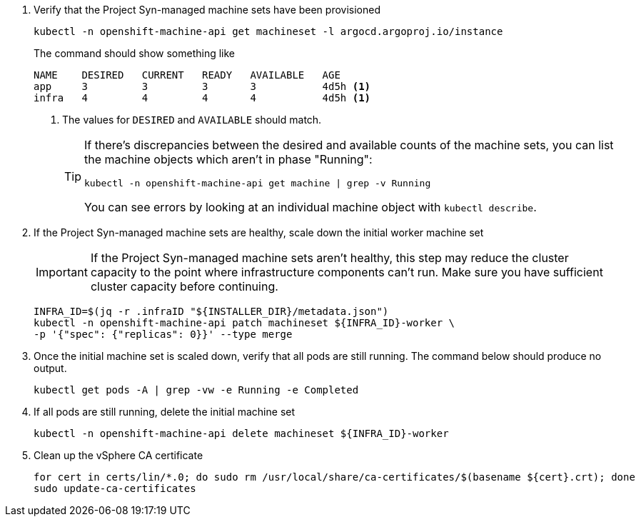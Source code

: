 . Verify that the Project Syn-managed machine sets have been provisioned
+
[source,bash]
----
kubectl -n openshift-machine-api get machineset -l argocd.argoproj.io/instance
----
+
The command should show something like
+
[source]
----
NAME    DESIRED   CURRENT   READY   AVAILABLE   AGE
app     3         3         3       3           4d5h <1>
infra   4         4         4       4           4d5h <1>
----
<1> The values for `DESIRED` and `AVAILABLE` should match.
+
[TIP]
====
If there's discrepancies between the desired and available counts of the machine sets, you can list the machine objects which aren't in phase "Running":

[source,bash]
----
kubectl -n openshift-machine-api get machine | grep -v Running
----

You can see errors by looking at an individual machine object with `kubectl describe`.
====

. If the Project Syn-managed machine sets are healthy, scale down the initial worker machine set
+
[IMPORTANT]
====
If the Project Syn-managed machine sets aren't healthy, this step may reduce the cluster capacity to the point where infrastructure components can't run.
Make sure you have sufficient cluster capacity before continuing.
====
+
[source,bash]
----
INFRA_ID=$(jq -r .infraID "${INSTALLER_DIR}/metadata.json")
kubectl -n openshift-machine-api patch machineset ${INFRA_ID}-worker \
-p '{"spec": {"replicas": 0}}' --type merge
----

. Once the initial machine set is scaled down, verify that all pods are still running.
The command below should produce no output.
+
[source,bash]
----
kubectl get pods -A | grep -vw -e Running -e Completed
----

. If all pods are still running, delete the initial machine set
+
[source,bash]
----
kubectl -n openshift-machine-api delete machineset ${INFRA_ID}-worker
----

. Clean up the vSphere CA certificate
+
[source,bash]
----
for cert in certs/lin/*.0; do sudo rm /usr/local/share/ca-certificates/$(basename ${cert}.crt); done
sudo update-ca-certificates
----
